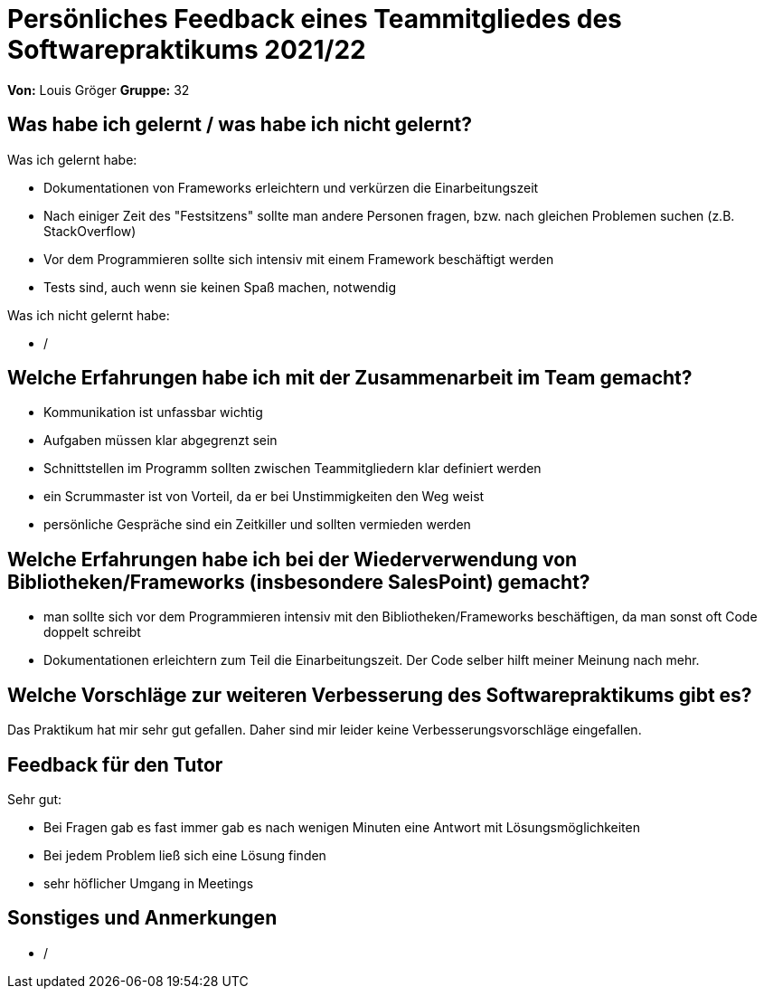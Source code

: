 = Persönliches Feedback eines Teammitgliedes des Softwarepraktikums 2021/22
// Auch wenn der Bogen nicht anonymisiert ist, dürfen Sie gern Ihre Meinung offen kundtun.
// Sowohl positive als auch negative Anmerkungen werden gern gesehen und zur stetigen Verbesserung genutzt.
// Versuchen Sie in dieser Auswertung also stets sowohl Positives wie auch Negatives zu erwähnen.

**Von:** Louis Gröger
**Gruppe:** 32

== Was habe ich gelernt / was habe ich nicht gelernt?
Was ich gelernt habe:

- Dokumentationen von Frameworks erleichtern und verkürzen die Einarbeitungszeit
- Nach einiger Zeit des "Festsitzens" sollte man andere Personen fragen, bzw. nach gleichen Problemen suchen (z.B. StackOverflow)
- Vor dem Programmieren sollte sich intensiv mit einem Framework beschäftigt werden
- Tests sind, auch wenn sie keinen Spaß machen, notwendig

Was ich nicht gelernt habe:

- /

== Welche Erfahrungen habe ich mit der Zusammenarbeit im Team gemacht?

- Kommunikation ist unfassbar wichtig
- Aufgaben müssen klar abgegrenzt sein
- Schnittstellen im Programm sollten zwischen Teammitgliedern klar definiert werden
- ein Scrummaster ist von Vorteil, da er bei Unstimmigkeiten den Weg weist
- persönliche Gespräche sind ein Zeitkiller und sollten vermieden werden

== Welche Erfahrungen habe ich bei der Wiederverwendung von Bibliotheken/Frameworks (insbesondere SalesPoint) gemacht?
// Einschätzung der Arbeit mit den bereitgestellten und zusätzlich genutzten Frameworks. Was War gut? Was war verbesserungswürdig?
- man sollte sich vor dem Programmieren intensiv mit den Bibliotheken/Frameworks beschäftigen,
da man sonst oft Code doppelt schreibt
- Dokumentationen erleichtern zum Teil die Einarbeitungszeit. Der Code selber hilft meiner Meinung nach mehr.


== Welche Vorschläge zur weiteren Verbesserung des Softwarepraktikums gibt es?
// Möglichst mit Beschreibung, warum die Umsetzung des von Ihnen angebrachten Vorschlages nötig ist.
Das Praktikum hat mir sehr gut gefallen. Daher sind mir leider keine Verbesserungsvorschläge eingefallen.

== Feedback für den Tutor
// Fühlten Sie sich durch den vom Lehrstuhl bereitgestellten Tutor gut betreut? Was war positiv? Was war verbesserungswürdig?
Sehr gut:

- Bei Fragen gab es fast immer gab es nach wenigen Minuten eine Antwort mit Lösungsmöglichkeiten
- Bei jedem Problem ließ sich eine Lösung finden
- sehr höflicher Umgang in Meetings

== Sonstiges und Anmerkungen
// Welche Aspekte fanden in den oben genannten Punkten keine Erwähnung?
- /